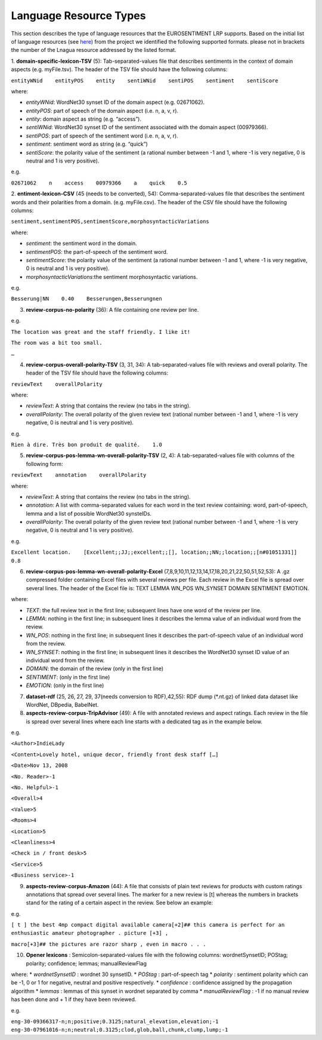 Language Resource Types
=======================
This section describes the type of language resources that the EUROSENTIMENT LRP supports. Based on the initial list of language resources (see here_) from the project we identified the following supported formats. please not in brackets the number of the Lnagua resource addressed by the listed format.

.. _here: https://www.google.com/url?q=https%3A%2F%2Fdocs.google.com%2Fspreadsheet%2Fccc%3Fkey%3D0AjXPAtb06jnMdFNicWRlV3FrVG9GT1dOMG9QYk9Ea1E%26usp%3Ddrive_web%23gid%3D17

1. **domain-specific-lexicon-TSV** (5): Tab-separated-values file that describes sentiments in the context of domain aspects (e.g. myFile.tsv). 
The header of the TSV file should have the following columns:

``entityWNid    entityPOS    entity    sentiWNid    sentiPOS    sentiment    sentiScore``

where:

* *entityWNid*: WordNet30 synset ID of the domain aspect (e.g. 02671062).
* *entityPOS*: part of speech of the domain aspect (i.e. n, a, v, r).
* *entity*: domain aspect as string (e.g. “access”).
* *sentiWNid*: WordNet30 synset ID of the sentiment associated with the domain aspect (00979366).
* *sentiPOS*:  part of speech of the sentiment word (i.e. n, a, v, r).
* *sentiment*: sentiment word as string (e.g. “quick”) 
* *sentiScore*: the polarity value of the sentiment (a rational number between -1 and 1,  where -1 is very negative, 0 is neutral and 1 is very positive).

e.g.
 
``02671062    n    access    00979366    a    quick    0.5``

2. **entiment-lexicon-CSV** (45 (needs to be converted), 54): Comma-separated-values file that describes the sentiment words and their polarities from a domain.  (e.g. myFile.csv). 
The header of the CSV file should have the following columns:

``sentiment,sentimentPOS,sentimentScore,morphosyntacticVariations``

where: 

* *sentiment*: the sentiment word in the domain.
* *sentimentPOS*: the part-of-speech of the sentiment word.
* *sentimentScore*: the polarity value of the sentiment (a rational number between -1 and 1,  where -1 is very negative, 0 is neutral and 1 is very positive).
* *morphosyntacticVariations*:the sentiment morphosyntactic variations. 

e.g.

``Besserung|NN    0.40    Besserungen,Besserungnen``

3. **review-corpus-no-polarity** (36): A file containing one review per line.

e.g.

``The location was great and the staff friendly. I like it!``

``The room was a bit too small.``

``…``

4. **review-corpus-overall-polarity-TSV** (3, 31, 34): A tab-separated-values file with reviews and overall polarity. The header of the TSV file should have the following columns:

``reviewText    overallPolarity``

where:

* *reviewText*: A string that contains the review (no tabs in the string).
* *overallPolarity*: The overall polarity of the given review text (rational number between -1 and 1,  where -1 is very negative, 0 is neutral and 1 is very positive).

e.g.

``Rien à dire. Très bon produit de qualité.    1.0``

5. **review-corpus-pos-lemma-wn-overall-polarity-TSV** (2, 4): A tab-separated-values file with columns of the following form:

``reviewText    annotation    overallPolarity``

where: 

* *reviewText*: A string that contains the review (no tabs in the string).
* *annotation*: A list with comma-separated values for each word in the text review containing: word, part-of-speech, lemma and a list of possible WordNet30 synsteIDs.
* *overallPolarity*: The overall polarity of the given review text (rational number between -1 and 1,  where -1 is very negative, 0 is neutral and 1 is very positive).

e.g.

``Excellent location.    [Excellent;;JJ;;excellent;;[], location;;NN;;location;;[n#01051331]]    0.8``


6. **review-corpus-pos-lemma-wn-overall-polarity-Excel** (7,8,9,10,11,12,13,14,17,18,20,21,22,50,51,52,53): A .gz compressed folder containing Excel files with several reviews per file. Each review in the Excel file is spread over several lines. The header of the Excel file is: TEXT    LEMMA    WN_POS    WN_SYNSET    DOMAIN    SENTIMENT    EMOTION.

where:

* *TEXT*: the full review text in the first line; subsequent lines have one word of the review per line.
* *LEMMA*: nothing in the first line; in subsequent lines it describes the lemma value of an individual word from the review.
* *WN_POS*: nothing in the first line; in subsequent lines it describes the part-of-speech value of an individual word from the review.
* *WN_SYNSET*: nothing in the first line; in subsequent lines it describes the WordNet30 synset ID value of an individual word from the review.
* *DOMAIN*: the domain of the review (only in the first line)
* *SENTIMENT*: (only in the first line)
* *EMOTION*: (only in the first line)

7. **dataset-rdf** (25, 26, 27, 29, 37(needs conversion to RDF),42,55): RDF dump (*.nt.gz) of linked data dataset like WordNet, DBpedia, BabelNet.

8. **aspects-review-corpus-TripAdvisor** (49): A file with annotated reviews and aspect ratings. Each review in the file is spread over several lines where each line starts with a dedicated tag as in the example below.

e.g.

``<Author>IndieLady``

``<Content>Lovely hotel, unique decor, friendly front desk staff […]``

``<Date>Nov 13, 2008``

``<No. Reader>-1``

``<No. Helpful>-1``

``<Overall>4``

``<Value>5``

``<Rooms>4``

``<Location>5``

``<Cleanliness>4``

``<Check in / front desk>5``

``<Service>5``

``<Business service>-1``

9. **aspects-review-corpus-Amazon** (44): A file that consists of plain text reviews for products with custom ratings annotations that spread over several lines. The marker for a new review is [t] whereas the numbers in brackets stand for the rating of a certain aspect in the review. See below an example:

e.g.   


``[ t ] the best 4mp compact digital available camera[+2]## this camera is perfect for an enthusiastic amateur photographer . picture [+3] ,``

``macro[+3]## the pictures are razor sharp , even in macro . . .``

10. **Opener lexicons** : Semicolon-separated-values file with the following columns: wordnetSynsetID; POStag; polarity; confidence; lemmas; manualReviewFlag

where:
* *wordnetSynsetID* : wordnet 30 synsetID.
* *POStag* : part-of-speech tag
* *polarity* : sentiment polarity which can be -1, 0 or 1 for negative, neutral and positive respectively.
* *confidence* : confidence assigned by the propagation algorithm
* *lemmas* : lemmas of this  synset in wordnet separated by comma
* *manualReviewFlag* : -1 if no manual review has been done and + 1 if they have been reviewed.

e.g. 

``eng-30-09366317-n;n;positive;0.3125;natural_elevation,elevation;-1``
``eng-30-07961016-n;n;neutral;0.3125;clod,glob,ball,chunk,clump,lump;-1``
     



